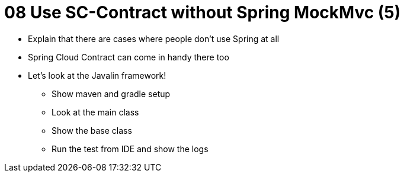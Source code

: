 = 08 Use SC-Contract without Spring MockMvc (5)

* Explain that there are cases where people don't use Spring at all
* Spring Cloud Contract can come in handy there too
* Let's look at the Javalin framework!
** Show maven and gradle setup
** Look at the main class
** Show the base class
** Run the test from IDE and show the logs

